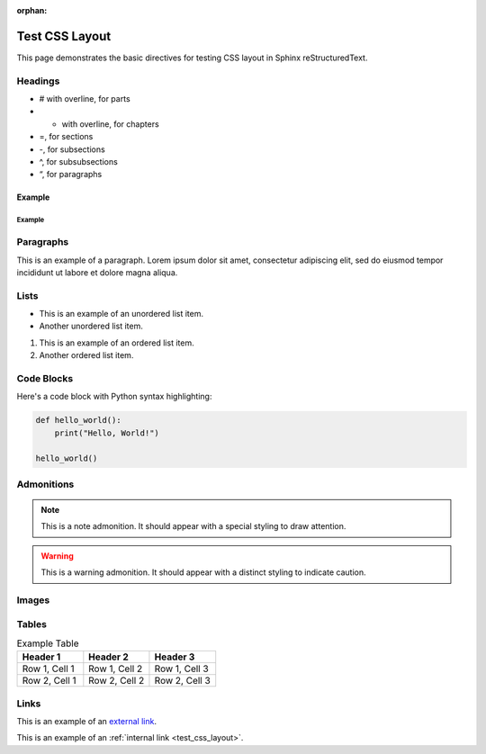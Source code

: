 :orphan:

.. _test_css_layout:

Test CSS Layout
===============


This page demonstrates the basic directives for testing CSS layout in Sphinx reStructuredText.




Headings
--------

* # with overline, for parts
* * with overline, for chapters
* =, for sections
* -, for subsections
* ^, for subsubsections
* “, for paragraphs

Example
^^^^^^^

Example
"""""""

Paragraphs
----------

This is an example of a paragraph. Lorem ipsum dolor sit amet, consectetur adipiscing elit, sed do eiusmod tempor incididunt ut labore et dolore magna aliqua.

Lists
-----

- This is an example of an unordered list item.
- Another unordered list item.

1. This is an example of an ordered list item.
2. Another ordered list item.

Code Blocks
-----------

Here's a code block with Python syntax highlighting:

.. code-block:: python

   def hello_world():
       print("Hello, World!")

   hello_world()

Admonitions
-----------

.. note::

   This is a note admonition. It should appear with a special styling to draw attention.

.. warning::

   This is a warning admonition. It should appear with a distinct styling to indicate caution.

Images
------

.. image:: https://via.placeholder.com/200x100
   :alt: Placeholder image
   :width: 200
   :height: 100
   :align: center

Tables
------

.. list-table:: Example Table
   :header-rows: 1
   :widths: 20 20 20

   * - Header 1
     - Header 2
     - Header 3
   * - Row 1, Cell 1
     - Row 1, Cell 2
     - Row 1, Cell 3
   * - Row 2, Cell 1
     - Row 2, Cell 2
     - Row 2, Cell 3

Links
-----

This is an example of an `external link <https://www.example.com>`_.

This is an example of an :ref:`internal link <test_css_layout>`.

.. card-carousel:: 1

   .. card:: Is your problem **white box**?

      If your problem is not white box it makes little sense to use Bayesian methods.
      The approach relies on clear understanding and reasoning about the problem.

   .. card:: How much do you know about the problem?

      The more you understand about the model and process it describes the better is the solution.
      No traditional approach takes this to the absolute and translates expert opinions to rigor definition.

   .. card:: Do you understand causal relations of your problem?

      Understanding relations is a half-way to build a Bayesian model.
      Ignoring these relations leads to biased estimates and decisions.